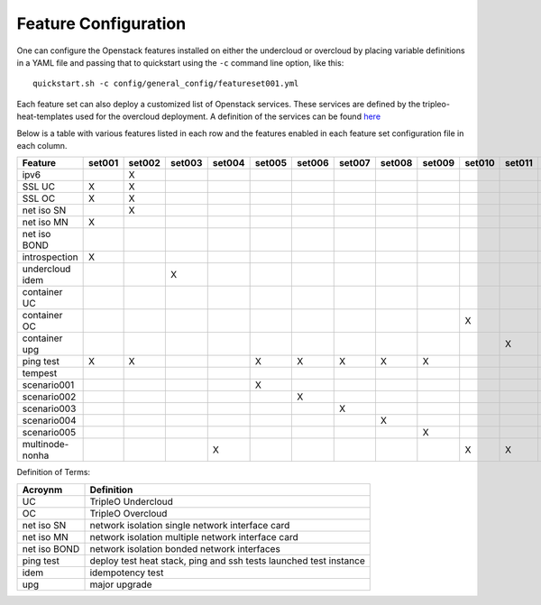 .. _feature-configuration:

Feature Configuration
=====================

One can configure the Openstack features installed on either the undercloud
or overcloud by placing variable definitions in a YAML file and passing that
to quickstart using the ``-c`` command line option, like this::

    quickstart.sh -c config/general_config/featureset001.yml

Each feature set can also deploy a customized list of Openstack services. These
services are defined by the tripleo-heat-templates used for the overcloud deployment.
A definition of the services can be found
`here <https://github.com/openstack/tripleo-heat-templates/blob/master/README.rst#service-testing-matrix>`_

Below is a table with various features listed in each row and the features enabled
in each feature set configuration file in each column.

+-----------------+--------+--------+--------+--------+--------+--------+--------+--------+--------+--------+--------+--------+
| Feature         | set001 | set002 | set003 | set004 | set005 | set006 | set007 | set008 | set009 | set010 | set011 | set021 |
+=================+========+========+========+========+========+========+========+========+========+========+========+========+
| ipv6            |        | X      |        |        |        |        |        |        |        |        |        |        |
+-----------------+--------+--------+--------+--------+--------+--------+--------+--------+--------+--------+--------+--------+
| SSL UC          | X      | X      |        |        |        |        |        |        |        |        |        | X      |
+-----------------+--------+--------+--------+--------+--------+--------+--------+--------+--------+--------+--------+--------+
| SSL OC          | X      | X      |        |        |        |        |        |        |        |        |        | X      |
+-----------------+--------+--------+--------+--------+--------+--------+--------+--------+--------+--------+--------+--------+
| net iso SN      |        | X      |        |        |        |        |        |        |        |        |        |        |
+-----------------+--------+--------+--------+--------+--------+--------+--------+--------+--------+--------+--------+--------+
| net iso MN      | X      |        |        |        |        |        |        |        |        |        |        | X      |
+-----------------+--------+--------+--------+--------+--------+--------+--------+--------+--------+--------+--------+--------+
| net iso BOND    |        |        |        |        |        |        |        |        |        |        |        |        |
+-----------------+--------+--------+--------+--------+--------+--------+--------+--------+--------+--------+--------+--------+
| introspection   | X      |        |        |        |        |        |        |        |        |        |        | X      |
+-----------------+--------+--------+--------+--------+--------+--------+--------+--------+--------+--------+--------+--------+
| undercloud idem |        |        | X      |        |        |        |        |        |        |        |        |        |
+-----------------+--------+--------+--------+--------+--------+--------+--------+--------+--------+--------+--------+--------+
| container UC    |        |        |        |        |        |        |        |        |        |        |        |        |
+-----------------+--------+--------+--------+--------+--------+--------+--------+--------+--------+--------+--------+--------+
| container OC    |        |        |        |        |        |        |        |        |        | X      |        |        |
+-----------------+--------+--------+--------+--------+--------+--------+--------+--------+--------+--------+--------+--------+
| container upg   |        |        |        |        |        |        |        |        |        |        | X      |        |
+-----------------+--------+--------+--------+--------+--------+--------+--------+--------+--------+--------+--------+--------+
| ping test       | X      | X      |        |        | X      | X      | X      | X      | X      |        |        |        |
+-----------------+--------+--------+--------+--------+--------+--------+--------+--------+--------+--------+--------+--------+
| tempest         |        |        |        |        |        |        |        |        |        |        |        | X      |
+-----------------+--------+--------+--------+--------+--------+--------+--------+--------+--------+--------+--------+--------+
| scenario001     |        |        |        |        | X      |        |        |        |        |        |        |        |
+-----------------+--------+--------+--------+--------+--------+--------+--------+--------+--------+--------+--------+--------+
| scenario002     |        |        |        |        |        | X      |        |        |        |        |        |        |
+-----------------+--------+--------+--------+--------+--------+--------+--------+--------+--------+--------+--------+--------+
| scenario003     |        |        |        |        |        |        | X      |        |        |        |        |        |
+-----------------+--------+--------+--------+--------+--------+--------+--------+--------+--------+--------+--------+--------+
| scenario004     |        |        |        |        |        |        |        | X      |        |        |        |        |
+-----------------+--------+--------+--------+--------+--------+--------+--------+--------+--------+--------+--------+--------+
| scenario005     |        |        |        |        |        |        |        |        | X      |        |        |        |
+-----------------+--------+--------+--------+--------+--------+--------+--------+--------+--------+--------+--------+--------+
| multinode-nonha |        |        |        | X      |        |        |        |        |        | X      | X      |        |
+-----------------+--------+--------+--------+--------+--------+--------+--------+--------+--------+--------+--------+--------+

Definition of Terms:

+--------------+-------------------------------------------------------------------+
| Acroynm      | Definition                                                        |
+==============+===================================================================+
| UC           | TripleO Undercloud                                                |
+--------------+-------------------------------------------------------------------+
| OC           | TripleO Overcloud                                                 |
+--------------+-------------------------------------------------------------------+
| net iso SN   | network isolation single network interface card                   |
+--------------+-------------------------------------------------------------------+
| net iso MN   | network isolation multiple network interface card                 |
+--------------+-------------------------------------------------------------------+
| net iso BOND | network isolation bonded network interfaces                       |
+--------------+-------------------------------------------------------------------+
| ping test    | deploy test heat stack, ping and ssh tests launched test instance |
+--------------+-------------------------------------------------------------------+
| idem         | idempotency test                                                  |
+--------------+-------------------------------------------------------------------+
| upg          | major upgrade                                                     |
+--------------+-------------------------------------------------------------------+
